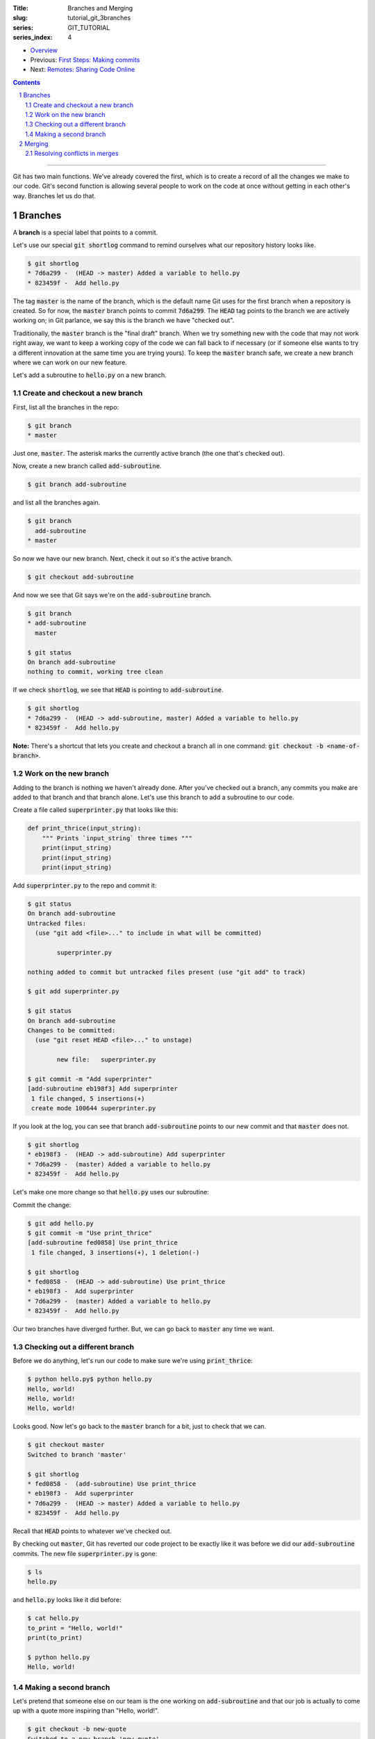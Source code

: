 :Title: Branches and Merging
:slug: tutorial_git_3branches
:series: GIT_TUTORIAL
:series_index: 4

.. sectnum::

* `Overview <tutorial_git_0overview.html>`__
* Previous: `First Steps: Making commits <tutorial_git_2commits.html>`__
* Next: `Remotes: Sharing Code Online <tutorial_git_4remotes.html>`__

.. contents::

-----

Git has two main functions. We've already covered the first, which is to create
a record of all the changes we make to our code. Git's second function is
allowing several people to work on the code at once without getting in each
other's way. Branches let us do that.


Branches
--------

A **branch** is a special label that points to a commit.

Let's use our special :code:`git shortlog` command to remind ourselves what our
repository history looks like.

.. code-block:: shell-session

    $ git shortlog
    * 7d6a299 -  (HEAD -> master) Added a variable to hello.py
    * 823459f -  Add hello.py

The tag :code:`master` is the name of the branch, which is the default name Git
uses for the first branch when a repository is created. So for now, the
:code:`master` branch points to commit :code:`7d6a299`. The :code:`HEAD` tag
points to the branch we are actively working on; in Git parlance, we say this
is the branch we have "checked out".

Traditionally, the :code:`master` branch is the "final draft" branch. When we
try something new with the code that may not work right away, we want to keep a
working copy of the code we can fall back to if necessary (or if someone else
wants to try a different innovation at the same time you are trying yours). To
keep the :code:`master` branch safe, we create a new branch where we can work
on our new feature.

Let's add a subroutine to :code:`hello.py` on a new branch.


Create and checkout a new branch
~~~~~~~~~~~~~~~~~~~~~~~~~~~~~~~~

First, list all the branches in the repo:

.. code-block:: shell-session

    $ git branch
    * master

Just one, :code:`master`. The asterisk marks the currently active branch (the
one that's checked out).

Now, create a new branch called :code:`add-subroutine`.

.. code-block:: shell-session

    $ git branch add-subroutine

and list all the branches again.

.. code-block:: shell-session

    $ git branch
      add-subroutine
    * master

So now we have our new branch. Next, check it out so it's the active branch.

.. code-block:: shell-session

    $ git checkout add-subroutine


And now we see that Git says we're on the :code:`add-subroutine` branch.

.. code-block:: shell-session

    $ git branch
    * add-subroutine
      master

    $ git status
    On branch add-subroutine
    nothing to commit, working tree clean

If we check :code:`shortlog`, we see that :code:`HEAD` is pointing to
:code:`add-subroutine`.

.. code-block:: shell-session

    $ git shortlog
    * 7d6a299 -  (HEAD -> add-subroutine, master) Added a variable to hello.py
    * 823459f -  Add hello.py

**Note:** There's a shortcut that lets you create and checkout a branch all in
one command: :code:`git checkout -b <name-of-branch>`.


Work on the new branch
~~~~~~~~~~~~~~~~~~~~~~

Adding to the branch is nothing we haven't already done. After you've checked
out a branch, any commits you make are added to that branch and that branch
alone. Let's use this branch to add a subroutine to our code.

Create a file called :code:`superprinter.py` that looks like this:

.. code-block:: python3

    def print_thrice(input_string):
        """ Prints `input_string` three times """
        print(input_string)
        print(input_string)
        print(input_string)

Add :code:`superprinter.py` to the repo and commit it:

.. code-block:: shell-session

    $ git status
    On branch add-subroutine
    Untracked files:
      (use "git add <file>..." to include in what will be committed)

            superprinter.py

    nothing added to commit but untracked files present (use "git add" to track)

    $ git add superprinter.py

    $ git status
    On branch add-subroutine
    Changes to be committed:
      (use "git reset HEAD <file>..." to unstage)

            new file:   superprinter.py

    $ git commit -m "Add superprinter"
    [add-subroutine eb198f3] Add superprinter
     1 file changed, 5 insertions(+)
     create mode 100644 superprinter.py
        

If you look at the log, you can see that branch :code:`add-subroutine` points
to our new commit and that :code:`master` does not.

.. code-block:: shell-session

    $ git shortlog
    * eb198f3 -  (HEAD -> add-subroutine) Add superprinter
    * 7d6a299 -  (master) Added a variable to hello.py
    * 823459f -  Add hello.py

Let's make one more change so that :code:`hello.py` uses our subroutine:

.. code-block:: python3
    from superprinter import print_thrice

    to_print = "Hello, world!"
    print_thrice(to_print)

Commit the change:

.. code-block:: shell-session

    $ git add hello.py
    $ git commit -m "Use print_thrice"
    [add-subroutine fed0858] Use print_thrice
     1 file changed, 3 insertions(+), 1 deletion(-)

    $ git shortlog
    * fed0858 -  (HEAD -> add-subroutine) Use print_thrice
    * eb198f3 -  Add superprinter
    * 7d6a299 -  (master) Added a variable to hello.py
    * 823459f -  Add hello.py

Our two branches have diverged further. But, we can go back to :code:`master`
any time we want.

Checking out a different branch
~~~~~~~~~~~~~~~~~~~~~~~~~~~~~~~

Before we do anything, let's run our code to make sure we're using :code:`print_thrice`:

.. code-block:: shell-session

    $ python hello.py$ python hello.py
    Hello, world!
    Hello, world!
    Hello, world!

Looks good. Now let's go back to the :code:`master` branch for a bit, just to
check that we can.

.. code-block:: shell-session

    $ git checkout master
    Switched to branch 'master'

    $ git shortlog
    * fed0858 -  (add-subroutine) Use print_thrice
    * eb198f3 -  Add superprinter
    * 7d6a299 -  (HEAD -> master) Added a variable to hello.py
    * 823459f -  Add hello.py

Recall that :code:`HEAD` points to whatever we've checked out.

By checking out :code:`master`, Git has reverted our code project to be exactly
like it was before we did our :code:`add-subroutine` commits.  The new file
:code:`superprinter.py` is gone:

.. code-block:: shell-session

    $ ls
    hello.py
        
and :code:`hello.py` looks like it did before:

.. code-block:: shell-session

    $ cat hello.py
    to_print = "Hello, world!"
    print(to_print)

    $ python hello.py
    Hello, world!


Making a second branch
~~~~~~~~~~~~~~~~~~~~~~

Let's pretend that someone else on our team is the one working on
:code:`add-subroutine` and that our job is actually to come up with a quote
more inspiring than "Hello, world!".

.. code-block:: shell-session

    $ git checkout -b new-quote
    Switched to a new branch 'new-quote'

    $ git branch
      add-subroutine
      master
    * new-quote

    $ git shortlog
    * fed0858 -  (add-subroutine) Use print_thrice
    * eb198f3 -  Add superprinter
    * 7d6a299 -  (HEAD -> new-quote, master) Added a variable to hello.py
    * 823459f -  Add hello.py

Now let's change the :code:`to_print` variable in :code:`hello.py`:

.. code-block:: python3

    to_print = "That rug really tied the room together, did it not?"
    print(to_print)

and commit the changes:

.. code-block:: shell-session

    $ git add hello.py

    $ git commit -m "Change to_print string"
    [new-quote 44425b9] Change to_print string
     1 file changed, 1 insertion(+), 1 deletion(-)

Now, if we look at our log, we can see why branches are called "branches":

.. code-block:: shell-session

    $ git lg
    * 44425b9 -  (HEAD -> new-quote) Change to_print string
    | * fed0858 -  (add-subroutine) Use print_thrice
    | * eb198f3 -  Add superprinter
    |/
    * 7d6a299 -  (master) Added a variable to hello.py
    * 823459f -  Add hello.py

The branching is even more evident if we use a graphical Git interface:

.. image:: {filename}/images/git_graph.png
    :alt: Git graph

We now have three named versions of our code, :code:`master`,
:code:`add-subroutine`, and :code:`new-quote`. The next step is bringing these
branches back together.

Merging
-------

Being able to create multiple versions of our code is not very helpful if we
can't reconcile the multiple versions and combine them somehow. Git handles
this with the :code:`merge` command.

First, check out the "older" branch that needs to be updated.

.. code-block:: shell-session

    $ git checkout master

Then merge the branch you want to keep. In our research group, we will also use
the "no fast forward" option to make it more apparent where merges occur.
Let's merge :code:`add-subroutine` first.

.. code-block:: shell-session

    $ git merge --no-ff add-subroutine
    Merge made by the 'recursive' strategy.
     hello.py        | 4 +++-
     superprinter.py | 5 +++++
     2 files changed, 8 insertions(+), 1 deletion(-)
     create mode 100644 superprinter.py

    $ git subroutine
    *   fdebe3f -  (HEAD -> master) Merge branch 'add-subroutine'
    |\
    | * fed0858 -  (add-subroutine) Use print_thrice
    | * eb198f3 -  Add superprinter
    |/
    | * 44425b9 -  (new-quote) Change to_print string
    |/
    * 7d6a299 -  Added a variable to hello.py
    * 823459f -  Add hello.py


Resolving conflicts in merges
~~~~~~~~~~~~~~~~~~~~~~~~~~~~~

Now merge :code:`new-quote` to :code:`master`. Because our two branches both
changed :code:`hello.py`, Git can't easily merge the changes.

.. code-block:: shell-session

    $ git merge --no-ff new-quote
    Auto-merging hello.py
    CONFLICT (content): Merge conflict in hello.py
    Automatic merge failed; fix conflicts and then commit the result.

    $ git status
    On branch master
    You have unmerged paths.
      (fix conflicts and run "git commit")
      (use "git merge --abort" to abort the merge)

    Unmerged paths:
      (use "git add <file>..." to mark resolution)

            both modified:   hello.py

    no changes added to commit (use "git add" and/or "git commit -a")
        
Git will create a version of the file with the conflicts marked with
:code:`<<<`, :code:`===`, and :code:`>>>`.

.. code-block:: shell-session

    $ cat hello.py
    <<<<<<< HEAD
    from superprinter import print_thrice

    to_print = "Hello, world!"
    print_thrice(to_print)
    =======
    to_print = "That rug really tied the room together, did it not?"
    print(to_print)
    >>>>>>> new-quote

Now you can pick and choose which parts of each version you want.

Combine them so that :code:`hello.py` looks like this

.. code-block:: python3

    from superprinter import print_thrice

    to_print = "That rug really tied the room together, did it not?"
    print_thrice(to_print)

Which implements both major changes we made. Once we're done editing the file,
we finish the merge:

.. code-block:: shell-session

    $ git add hello.py

    $ git merge --continue
    [master 2f40bfd] Merge branch 'new-quote'

Looking at the log, we can see that all of our changes have been incorporated
into :code:`master`.

.. code-block:: shell-session

    $ git shortlog
    *   2f40bfd -  (HEAD -> master) Merge branch 'new-quote'
    |\
    | * 44425b9 -  (new-quote) Change to_print string
    * |   fdebe3f -  Merge branch 'add-subroutine'
    |\ \
    | |/
    |/|
    | * fed0858 -  (add-subroutine) Use print_thrice
    | * eb198f3 -  Add superprinter
    |/
    * 7d6a299 -  Added a variable to hello.py
    * 823459f -  Add hello.py

At this point, we don't need the :code:`add-subroutine` and :code:`new-quote`
branch labels, so we can delete them.

.. code-block:: shell-session

    $ git branch -d add-subroutine
    Deleted branch add-subroutine (was fed0858).

    $ git branch -d new-quote
    Deleted branch new-quote (was 44425b9).

    $ git shortlog
    *   2f40bfd -  (HEAD -> master) Merge branch 'new-quote'
    |\
    | * 44425b9 -  Change to_print string
    * |   fdebe3f -  Merge branch 'add-subroutine'
    |\ \
    | |/
    |/|
    | * fed0858 -  Use print_thrice
    | * eb198f3 -  Add superprinter
    |/
    * 7d6a299 -  Added a variable to hello.py
    * 823459f -  Add hello.py
